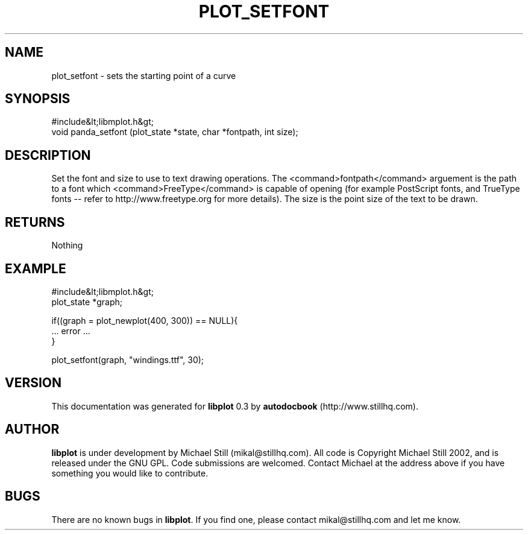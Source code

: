 .\" This manpage has been automatically generated by docbook2man 
.\" from a DocBook document.  This tool can be found at:
.\" <http://shell.ipoline.com/~elmert/comp/docbook2X/> 
.\" Please send any bug reports, improvements, comments, patches, 
.\" etc. to Steve Cheng <steve@ggi-project.org>.
.TH "PLOT_SETFONT" "3" "11 November 2002" "" ""
.SH NAME
plot_setfont \- sets the starting point of a curve
.SH SYNOPSIS

.nf
 #include&lt;libmplot.h&gt;
 void panda_setfont (plot_state *state, char *fontpath, int size);
.fi
.SH "DESCRIPTION"
.PP
Set the font and size to use to text drawing operations. The <command>fontpath</command> arguement is the path to a font which <command>FreeType</command> is capable of opening (for example PostScript fonts, and TrueType fonts -- refer to http://www.freetype.org for more details). The size is the point size of the text to be drawn.
.SH "RETURNS"
.PP
Nothing
.SH "EXAMPLE"

.nf
 #include&lt;libmplot.h&gt;
 plot_state *graph;
 
 if((graph = plot_newplot(400, 300)) == NULL){
 ... error ...
 }
 
 plot_setfont(graph, "windings.ttf", 30);
 
.fi
.SH "VERSION"
.PP
This documentation was generated for \fBlibplot\fR 0.3 by \fBautodocbook\fR (http://www.stillhq.com).
.SH "AUTHOR"
.PP
\fBlibplot\fR is under development by Michael Still (mikal@stillhq.com). All code is Copyright Michael Still 2002,  and is released under the GNU GPL. Code submissions are welcomed. Contact Michael at the address above if you have something you would like to contribute.
.SH "BUGS"
.PP
There  are no known bugs in \fBlibplot\fR. If you find one, please contact mikal@stillhq.com and let me know.
